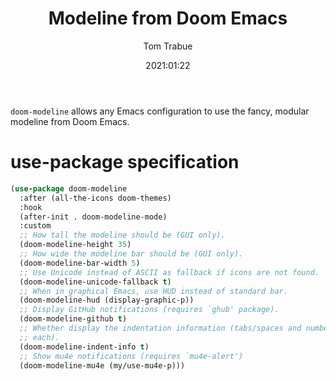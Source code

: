 #+title:    Modeline from Doom Emacs
#+author:   Tom Trabue
#+email:    tom.trabue@gmail.com
#+date:     2021:01:22
#+property: header-args:emacs-lisp :lexical t
#+tags: modeline theme doom
#+STARTUP: fold

=doom-modeline= allows any Emacs configuration to use the fancy, modular
modeline from Doom Emacs.

* use-package specification
  #+begin_src emacs-lisp
    (use-package doom-modeline
      :after (all-the-icons doom-themes)
      :hook
      (after-init . doom-modeline-mode)
      :custom
      ;; How tall the modeline should be (GUI only).
      (doom-modeline-height 35)
      ;; How wide the modeline bar should be (GUI only).
      (doom-modeline-bar-width 5)
      ;; Use Unicode instead of ASCII as fallback if icons are not found.
      (doom-modeline-unicode-fallback t)
      ;; When in graphical Emacs, use HUD instead of standard bar.
      (doom-modeline-hud (display-graphic-p))
      ;; Display GitHub notifications (requires `ghub' package).
      (doom-modeline-github t)
      ;; Whether display the indentation information (tabs/spaces and number of
      ;; each).
      (doom-modeline-indent-info t)
      ;; Show mu4e notifications (requires `mu4e-alert')
      (doom-modeline-mu4e (my/use-mu4e-p)))
  #+end_src
